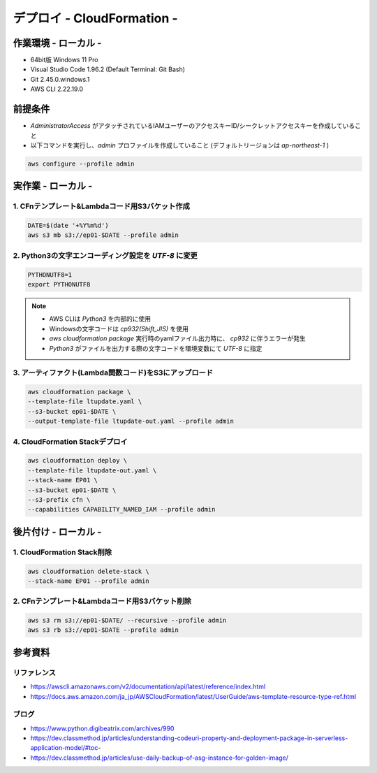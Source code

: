 ==============================
デプロイ - CloudFormation -
==============================

作業環境 - ローカル -
==============================
* 64bit版 Windows 11 Pro
* Visual Studio Code 1.96.2 (Default Terminal: Git Bash)
* Git 2.45.0.windows.1
* AWS CLI 2.22.19.0

前提条件
==============================
* *AdministratorAccess* がアタッチされているIAMユーザーのアクセスキーID/シークレットアクセスキーを作成していること
* 以下コマンドを実行し、*admin* プロファイルを作成していること (デフォルトリージョンは *ap-northeast-1* )

.. code-block:: bash

  aws configure --profile admin

実作業 - ローカル -
==============================
1. CFnテンプレート&Lambdaコード用S3バケット作成
----------------------------------------------
.. code-block:: bash

  DATE=$(date '+%Y%m%d')
  aws s3 mb s3://ep01-$DATE --profile admin

2. Python3の文字エンコーディング設定を *UTF-8* に変更
----------------------------------------------------
.. code-block:: bash

  PYTHONUTF8=1
  export PYTHONUTF8

.. note::

  * AWS CLIは *Python3* を内部的に使用
  * Windowsの文字コードは *cp932(Shift_JIS)* を使用
  * `aws cloudformation package` 実行時のyamlファイル出力時に、 *cp932* に伴うエラーが発生
  * *Python3* がファイルを出力する際の文字コードを環境変数にて *UTF-8* に指定

3. アーティファクト(Lambda関数コード)をS3にアップロード
----------------------------------------------------
.. code-block:: bash

  aws cloudformation package \
  --template-file ltupdate.yaml \
  --s3-bucket ep01-$DATE \
  --output-template-file ltupdate-out.yaml --profile admin

4. CloudFormation Stackデプロイ
-------------------------------
.. code-block:: bash

  aws cloudformation deploy \
  --template-file ltupdate-out.yaml \
  --stack-name EP01 \
  --s3-bucket ep01-$DATE \
  --s3-prefix cfn \
  --capabilities CAPABILITY_NAMED_IAM --profile admin


後片付け - ローカル -
==============================
1. CloudFormation Stack削除
------------------------------
.. code-block:: bash

  aws cloudformation delete-stack \
  --stack-name EP01 --profile admin

2. CFnテンプレート&Lambdaコード用S3バケット削除
----------------------------------------------
.. code-block:: bash

  aws s3 rm s3://ep01-$DATE/ --recursive --profile admin
  aws s3 rb s3://ep01-$DATE --profile admin

参考資料
===============================
リファレンス
-------------------------------
* https://awscli.amazonaws.com/v2/documentation/api/latest/reference/index.html
* https://docs.aws.amazon.com/ja_jp/AWSCloudFormation/latest/UserGuide/aws-template-resource-type-ref.html

ブログ
-------------------------------
* https://www.python.digibeatrix.com/archives/990
* https://dev.classmethod.jp/articles/understanding-codeuri-property-and-deployment-package-in-serverless-application-model/#toc-
* https://dev.classmethod.jp/articles/use-daily-backup-of-asg-instance-for-golden-image/
